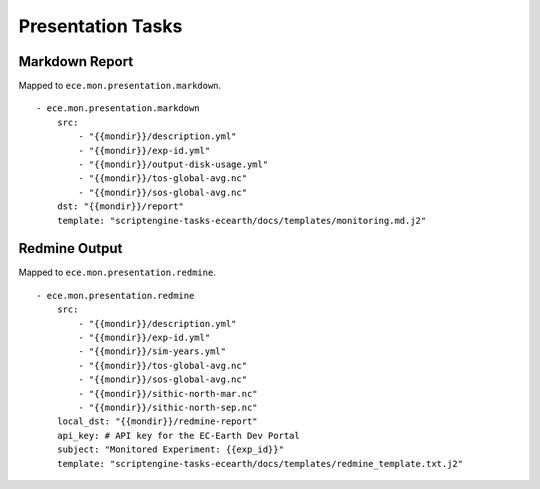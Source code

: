******************
Presentation Tasks
******************

Markdown Report
===============

Mapped to ``ece.mon.presentation.markdown``.

::

    - ece.mon.presentation.markdown
        src:
            - "{{mondir}}/description.yml"
            - "{{mondir}}/exp-id.yml"
            - "{{mondir}}/output-disk-usage.yml"
            - "{{mondir}}/tos-global-avg.nc"
            - "{{mondir}}/sos-global-avg.nc"
        dst: "{{mondir}}/report"
        template: "scriptengine-tasks-ecearth/docs/templates/monitoring.md.j2"

Redmine Output
==============

Mapped to ``ece.mon.presentation.redmine``.

::

    - ece.mon.presentation.redmine
        src:
            - "{{mondir}}/description.yml"
            - "{{mondir}}/exp-id.yml"
            - "{{mondir}}/sim-years.yml"
            - "{{mondir}}/tos-global-avg.nc"
            - "{{mondir}}/sos-global-avg.nc"
            - "{{mondir}}/sithic-north-mar.nc"
            - "{{mondir}}/sithic-north-sep.nc"
        local_dst: "{{mondir}}/redmine-report"
        api_key: # API key for the EC-Earth Dev Portal
        subject: "Monitored Experiment: {{exp_id}}"
        template: "scriptengine-tasks-ecearth/docs/templates/redmine_template.txt.j2"